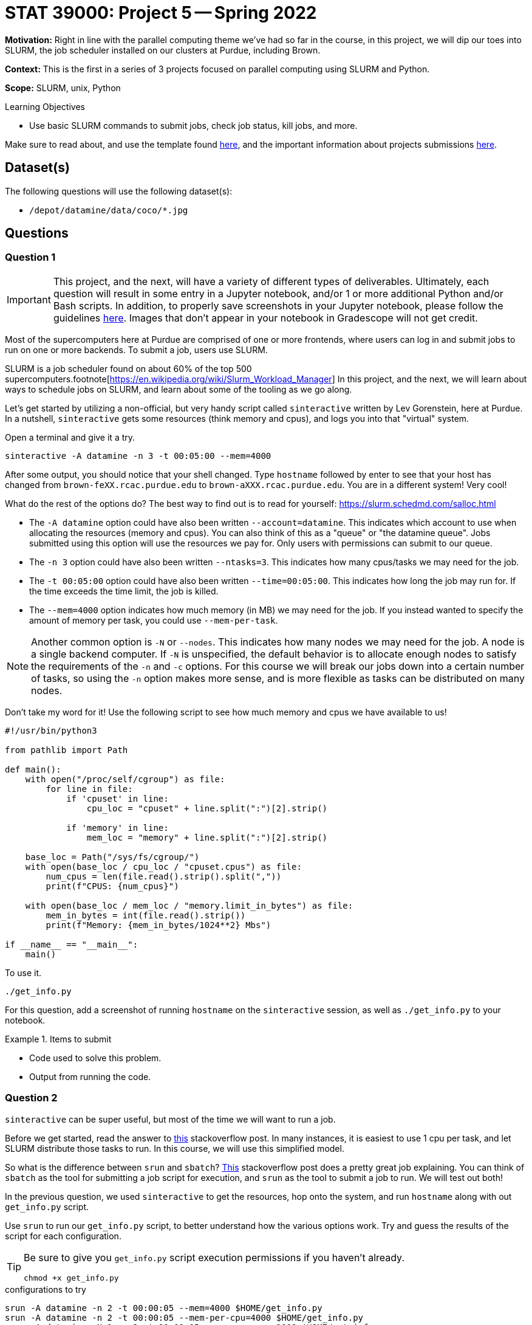 = STAT 39000: Project 5 -- Spring 2022

**Motivation:** Right in line with the parallel computing theme we've had so far in the course, in this project, we will dip our toes into SLURM, the job scheduler installed on our clusters at Purdue, including Brown.  

**Context:** This is the first in a series of 3 projects focused on parallel computing using SLURM and Python. 

**Scope:** SLURM, unix, Python 

.Learning Objectives
****
- Use basic SLURM commands to submit jobs, check job status, kill jobs, and more.
****

Make sure to read about, and use the template found xref:templates.adoc[here], and the important information about projects submissions xref:submissions.adoc[here].

== Dataset(s)

The following questions will use the following dataset(s):

- `/depot/datamine/data/coco/*.jpg`

== Questions

=== Question 1

[IMPORTANT]
====
This project, and the next, will have a variety of different types of deliverables. Ultimately, each question will result in some entry in a Jupyter notebook, and/or 1 or more additional Python and/or Bash scripts. In addition, to properly save screenshots in your Jupyter notebook, please follow the guidelines xref:book:projects:templates.adoc#including-an-image-in-your-notebook[here]. Images that don't appear in your notebook in Gradescope will not get credit.
====

Most of the supercomputers here at Purdue are comprised of one or more frontends, where users can log in and submit jobs to run on one or more backends. To submit a job, users use SLURM.

SLURM is a job scheduler found on about 60% of the top 500 supercomputers.footnote[https://en.wikipedia.org/wiki/Slurm_Workload_Manager[https://en.wikipedia.org/wiki/Slurm_Workload_Manager]] In this project, and the next, we will learn about ways to schedule jobs on SLURM, and learn about some of the tooling as we go along. 

Let's get started by utilizing a non-official, but very handy script called `sinteractive` written by Lev Gorenstein, here at Purdue. In a nutshell, `sinteractive` gets some resources (think memory and cpus), and logs you into that "virtual" system. 

Open a terminal and give it a try.

[source,bash]
----
sinteractive -A datamine -n 3 -t 00:05:00 --mem=4000
----

After some output, you should notice that your shell changed. Type `hostname` followed by enter to see that your host has changed from `brown-feXX.rcac.purdue.edu` to `brown-aXXX.rcac.purdue.edu`. You are in a different system! Very cool!

What do the rest of the options do? The best way to find out is to read for yourself: https://slurm.schedmd.com/salloc.html

- The `-A datamine` option could have also been written `--account=datamine`. This indicates which account to use when allocating the resources (memory and cpus).  You can also think of this as a "queue" or "the datamine queue". Jobs submitted using this option will use the resources we pay for. Only users with permissions can submit to our queue.
- The `-n 3` option could have also been written `--ntasks=3`. This indicates how many cpus/tasks we may need for the job. 
- The `-t 00:05:00` option could have also been written `--time=00:05:00`. This indicates how long the job may run for. If the time exceeds the time limit, the job is killed.
- The `--mem=4000` option indicates how much memory (in MB) we may need for the job. If you instead wanted to specify the amount of memory per task, you could use `--mem-per-task`. 

[NOTE]
====
Another common option is `-N` or `--nodes`. This indicates how many nodes we may need for the job. A node is a single backend computer. If `-N` is unspecified, the default behavior is to allocate enough nodes to satisfy the requirements of the `-n` and `-c` options. For this course we will break our jobs down into a certain number of tasks, so using the `-n` option makes more sense, and is more flexible as tasks can be distributed on many nodes.
====

Don't take my word for it! Use the following script to see how much memory and cpus we have available to us!

[source,python]
----
#!/usr/bin/python3

from pathlib import Path

def main():
    with open("/proc/self/cgroup") as file:
        for line in file:
            if 'cpuset' in line:
                cpu_loc = "cpuset" + line.split(":")[2].strip()
            
            if 'memory' in line:
                mem_loc = "memory" + line.split(":")[2].strip()

    base_loc = Path("/sys/fs/cgroup/")
    with open(base_loc / cpu_loc / "cpuset.cpus") as file:
        num_cpus = len(file.read().strip().split(","))
        print(f"CPUS: {num_cpus}")

    with open(base_loc / mem_loc / "memory.limit_in_bytes") as file:
        mem_in_bytes = int(file.read().strip())
        print(f"Memory: {mem_in_bytes/1024**2} Mbs")

if __name__ == "__main__":
    main()
----

To use it.

[source,bash]
----
./get_info.py
----

For this question, add a screenshot of running `hostname` on the `sinteractive` session, as well as `./get_info.py` to your notebook.

.Items to submit
====
- Code used to solve this problem.
- Output from running the code.
====

=== Question 2

`sinteractive` can be super useful, but most of the time we will want to run a job.

Before we get started, read the answer to https://stackoverflow.com/questions/46506784/how-do-the-terms-job-task-and-step-relate-to-each-other[this] stackoverflow post. In many instances, it is easiest to use 1 cpu per task, and let SLURM distribute those tasks to run. In this course, we will use this simplified model.

So what is the difference between `srun` and `sbatch`? https://stackoverflow.com/questions/43767866/slurm-srun-vs-sbatch-and-their-parameters[This] stackoverflow post does a pretty great job explaining. You can think of `sbatch` as the tool for submitting a job script for execution, and `srun` as the tool to submit a job to run. We will test out both! 

In the previous question, we used `sinteractive` to get the resources, hop onto the system, and run `hostname` along with out `get_info.py` script.

Use `srun` to run our `get_info.py` script, to better understand how the various options work. Try and guess the results of the script for each configuration.

[TIP]
====
Be sure to give you `get_info.py` script execution permissions if you haven't already.

[source,bash]
----
chmod +x get_info.py
----
====

.configurations to try
----
srun -A datamine -n 2 -t 00:00:05 --mem=4000 $HOME/get_info.py
srun -A datamine -n 2 -t 00:00:05 --mem-per-cpu=4000 $HOME/get_info.py
srun -A datamine -N 1 -n 2 -t 00:00:05 --mem-per-cpu=1000 $HOME/get_info.py
srun -A datamine -N 2 -n 2 -t 00:00:05 --mem-per-cpu=1000 $HOME/get_info.py
srun -A datamine -N 2 -n 2 -t 00:00:05 --mem=1000 $HOME/get_info.py
srun -A datamine -N 2 -n 3 -t 00:00:05 --mem=1000 $HOME/get_info.py
srun -A datamine -N 2 -n 3 -t 00:00:05 --mem-per-cpu=1000 $HOME/get_info.py
srun -A datamine -N 2 -n 3 -t 00:00:05 --mem-per-cpu=1000 $HOME/get_info.py > $CLUSTER_SCRATCH/get_info.out
----

[NOTE]
====
Feel free to check out the `get_info.py` script. SLURM uses cgroups to manage resources. Some of the more typical commands used to find the number of cpus and amount of memory don't work accurately when "within" a cgroup. This script figures out which cgroups you are "in" and parses the appropriate files to get your resource limitations.
====

I think it is pretty tough to simply read the documentation from SLURM's website, and understand what to expect. Running those configurations should make things much more clear! If you have simple, embarassingly parallel processes, that don't need to have any sort of shared state, it is hard to go wrong with a single `srun` per task, each with `--mem-per-cpu` (so memory availability is more predictable), `-n 1`, followed by `&` (recall that `&` at the end of a bash command puts the process in the background).

If you read the previous note about cgroups, you may ask yourself "do they (RCAC) put me in a cgroup when I'm SSH'd into a frontend? Use our `get_info.py` script, along with other unix commands, to determine if you are in a cgroup. If you are in a cgroup, how many cpus and memory do you have?

[TIP]
====
If `get_info.py` does not match the resources you get using `free -h` or `lscpu` (for example), you are in a cgroup.
====

Finally, take note of the last configuration. What is the $CLUSTER_SCRATCH environment variable? 

.Items to submit
====
- Code used to solve this problem.
- Output from running the code.
====

=== Question 3

The following is a solid template for a job script.

.job script template
----
#!/bin/bash
#SBATCH --account=datamine
#SBATCH --job-name=serial_job_test    # Job name
#SBATCH --mail-type=END,FAIL          # Mail events (NONE, BEGIN, END, FAIL, ALL)
#SBATCH --mail-user=me@purdue.edu     # Where to send mail	
#SBATCH --ntasks=1                    # Number of tasks (total)
#SBATCH -o /dev/null                  # Output to dev null
#SBATCH -e /dev/null                  # Error to dev null

echo "srun commands and other bash below"
wait
----

What if we put all of our `srun` commands from the previous question into the same script? Well, for one, we would want the output for each srun to be put into a uniquely named file, so we could see the result for each command. Replace the `echo` command in the job script with our `srun` commands from the previous question. In addition, direct the output from each command into a uniquely named file. Make sure to end each `srun` line in &. Finally, don't forget to specify the correct total of tasks.

To submit the job, run the following.

[source,bash]
----
sbatch my_job.sh
----

Check out the output files. Maybe not what you expected, again? Well, copy your batch script and add the `--exclusive` flag to each `srun` command, and run it again. Read about the `--exclusive` option https://slurm.schedmd.com/srun.html[here] and do you best to explain what is happening.

For this question, submit both job scripts, a markdown cell containing your explanation of what is happening before `--exclusive` was added to each `srun` command, and finally a markdown cell describing some of your outputs for each of the batch scripts' outputs.

.Items to submit
====
- Code used to solve this problem.
- Output from running the code.
====

=== Question 4

At this point, if some of this is still pretty confusing, or not clear, that is okay. It will become more clear once you practice.

Let's use our new skills to solve a problem! We have a great dataset full of images: `/depot/datamine/data/coco/unlabeled2017/*.jpg`. 

A picture of Dr. Ward is (naturally) included in the folder. This is okay! He is good for our dataset. The problem is, he has slipped a duplicate image of himself in our dataset, which is just not okay, we need a clean dataset, and this duplicate image could cause problems.

Since you are incredibly busy with your schoolwork, you decide it is best to not go through and look for the duplicate image manually. You remember a someone talking about a hash algorithm, and decide that could be a good way to figure out which is the duplicate image. You can load up and produce a hash as follows.

[source,python]
----
with open("/path/to/myimage.jpg", "rb") as f:
    print(hashlib.sha256(f.read()).hexdigest())
----

[NOTE]
====
Roughly speaking, a hash function is a function that takes an input and produces a "hash", or alphanumeric string that is unique to that input. Given two identical hashes it is _extremely_ unlikely that the inputs used to create both hashes are **not** exactly the same. So, if you find two identical hashes, you can quickly tell the inputs are identical.
====

You think it would be great to find the hash of each of the about 123388 images in the first folder, and then use sets to quickly find the duplicate image. You decided to write a Python script that would output a file containing the hash of each image. So, for example, you would have a file called `000000000013.jpg` with the contents `7ad591844b88ee711d1eb60c4ee6bb776c4795e9cb4616560cb26d2799493afe`. This is great because you can parallelize creating all of these files and then write code to figure out which is the duplicate!

[source,python]
----
#!/usr/bin/python3

import os
import sys
import hashlib
import argparse


def hash_file_and_save(files, output_directory):
    """
    Given an absolute path to a file, generate a hash of the file and save it
    in the output directory with the same name as the original file.
    """

    for file in files:
        file_name = os.path.basename(file)
        file_hash = hashlib.sha256(open(file, "rb").read()).hexdigest()
        output_file_path = os.path.join(output_directory, file_name)
        with open(output_file_path, "w") as output_file:
            output_file.write(file_hash)


def main():
    
    parser = argparse.ArgumentParser()
    subparsers = parser.add_subparsers(help="possible commands", dest='command')
    hash_parser = subparsers.add_parser("hash", help="generate and save hash")
    hash_parser.add_argument("files", help="files to hash", nargs="+")
    hash_parser.add_argument("-o", "--output", help="directory to output file to", required=True)

    if len(sys.argv) == 1:
        parser.print_help()
        sys.exit(1)

    args = parser.parse_args()

    if args.command == "hash":
        hash_file_and_save(args.files, args.output)

if __name__ == "__main__":
    main()
----

You quickly realize it would probably not be very efficient to have an `srun` command for each image -- after all, you'd have to programmatically build the job script! In addition, since the script runs very quickly, you will probably rapidly build up wasted time with overhead related to calling `srun`, allocating resources, etc. Instead, you need to create a job script that splits the images into groups of, say 12500 or less. Then, you can use the provided Python script to process the 12500 images, within 10 `srun` commands. 

The Python script works as follows.

[source,bash]
----
./hash.py hash --output /path/to/outputfiles/ /path/to/image1.jpg /path/to/image2.jpg 
----

[TIP]
====
https://stackoverflow.com/questions/21668471/bash-script-create-array-of-all-files-in-a-directory[This] stackoverflow post shows how to get a Bash array full of absolute paths to files in a folder.
====

[TIP]
====
To pass many arguments (_n_ arguments) to our Python script, you can `./hash.py hash --output /path/to/outputfiles/ ${my_array[@]}`.
====

[TIP]
====
https://stackoverflow.com/questions/23747612/how-do-you-break-an-array-in-groups-of-n[This] stackoverflow post shows how to break an array of values into groups of _x_.
====

Create a job script that processes all of the images in the folder, and outputs the hash of each image into a file with the same name as the original image. Output these files into a folder in `$CLUSTER_SCRATCH`, so, for example, `$CLUSTER_SCRATCH/q4output`.

[NOTE]
====
This job took 2 minutes 34 seconds to run.
====

Once the images are all hashed, in your Jupyter notebook, write Python code that processes all of the hashes and prints out the name of one of the duplicate images. Finally, display the image in your notebook using the following code.

[source,python]
----
from IPython import display
display.Image("/path/to/duplicate_image.jpg")
----

For this question, please submit the functioning job script, as well as the code in the Jupyter notebook used to find (and display) the duplicate image.

[TIP]
====
You should use sets to help find the duplicate image. One set can store new hashes that haven't yet been seen, the other set can store duplicates. Since there is only 1 duplicate, you can immediately return the filename when found!

https://stackoverflow.com/questions/9835762/how-do-i-find-the-duplicates-in-a-list-and-create-another-list-with-them[This] stackoverflow post has some ways to handle this.
====

.Items to submit
====
- Code used to solve this problem.
- Output from running the code.
====

[WARNING]
====
_Please_ make sure to double check that your submission is complete, and contains all of your code and output before submitting. If you are on a spotty internet connect    ion, it is recommended to download your submission after submitting it to make sure what you _think_ you submitted, was what you _actually_ submitted.
                                                                                                                             
In addition, please review our xref:book:projects:submissions.adoc[submission guidelines] before submitting your project.
====
